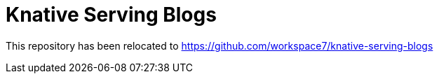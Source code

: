 = Knative Serving Blogs

This repository has been relocated to https://github.com/workspace7/knative-serving-blogs
